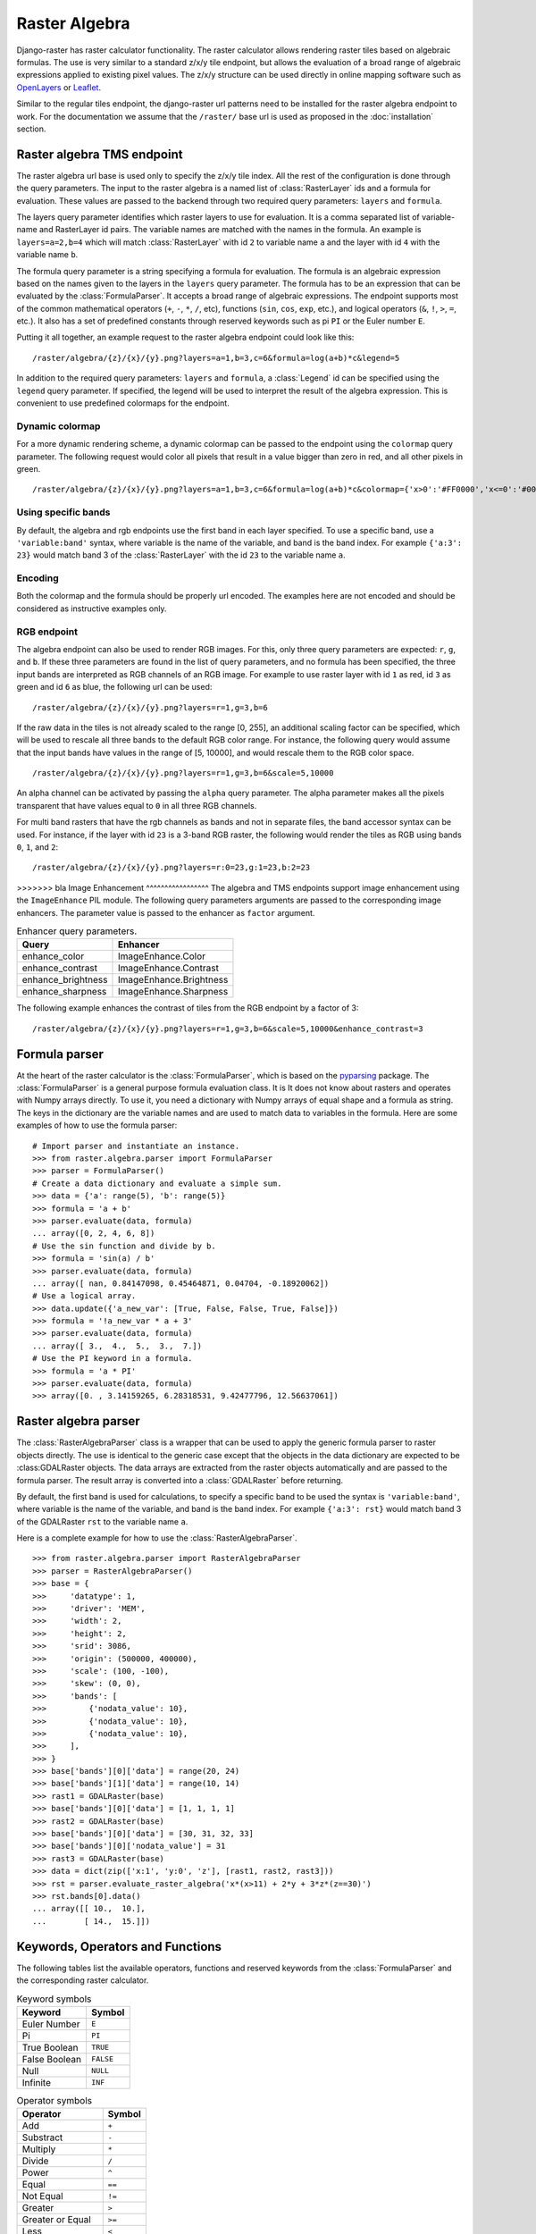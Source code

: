 ==============
Raster Algebra
==============
Django-raster has raster calculator functionality. The raster calculator
allows rendering raster tiles based on algebraic formulas. The use is very
similar to a standard z/x/y tile endpoint, but allows the evaluation of
a broad range of algebraic expressions applied to existing pixel values.
The z/x/y structure can be used directly in online mapping software such
as `OpenLayers`__ or `Leaflet`__.

Similar to the regular tiles endpoint, the django-raster url patterns need
to be installed for the raster algebra endpoint to work. For the documentation
we assume that the ``/raster/`` base url is used as proposed in the
:doc:`installation` section.

Raster algebra TMS endpoint
---------------------------
The raster algebra url base is used only to specify the z/x/y tile index. All
the rest of the configuration is done through the query parameters. The input
to the raster algebra is a named list of :class:`RasterLayer` ids and a formula
for evaluation. These values are passed to the backend through two required
query parameters: ``layers`` and ``formula``.

The layers query parameter identifies which raster layers to use for evaluation.
It is a comma separated list of variable-name and RasterLayer id pairs. The
variable names are matched with the names in the formula. An example is
``layers=a=2,b=4`` which will match :class:`RasterLayer` with id ``2`` to variable
name ``a`` and the layer with id ``4`` with the variable name ``b``.

The formula query parameter is a string specifying a formula for evaluation.
The formula is an algebraic expression based on the names given to the layers
in the ``layers`` query parameter.  The formula has to be an expression that
can be evaluated by the :class:`FormulaParser`. It accepts a broad range of
algebraic expressions. The endpoint supports most of the common mathematical
operators (``+``, ``-``, ``*``, ``/``, etc), functions (``sin``, ``cos``,
``exp``, etc.), and logical operators (``&``, ``!``, ``>``, ``=``, etc.).
It also has a set of predefined constants through reserved keywords such
as pi ``PI`` or the Euler number ``E``.

Putting it all together, an example request to the raster algebra endpoint
could look like this:

::

    /raster/algebra/{z}/{x}/{y}.png?layers=a=1,b=3,c=6&formula=log(a+b)*c&legend=5

In addition to the required query parameters: ``layers`` and ``formula``, a
:class:`Legend` id can be specified using the ``legend`` query parameter.
If specified, the legend will be used to interpret the result of the algebra
expression. This is convenient to use predefined colormaps for the endpoint.

__ http://openlayers.org/
__ http://leafletjs.com/

Dynamic colormap
^^^^^^^^^^^^^^^^
For a more dynamic rendering scheme, a dynamic colormap can be passed to the
endpoint using the ``colormap`` query parameter. The following request would
color all pixels that result in a value bigger than zero in red, and all other
pixels in green.

::

    /raster/algebra/{z}/{x}/{y}.png?layers=a=1,b=3,c=6&formula=log(a+b)*c&colormap={'x>0':'#FF0000','x<=0':'#00FF00'}

Using specific bands
^^^^^^^^^^^^^^^^^^^^
By default, the algebra and rgb endpoints use the first band in each layer
specified. To use a specific band, use a ``'variable:band'`` syntax, where
variable is the name of the variable, and band is the band index. For example
``{'a:3': 23}`` would match band 3 of the :class:`RasterLayer` with the id
``23`` to the variable name ``a``.

Encoding
^^^^^^^^
Both the colormap and the formula should be properly url encoded. The
examples here are not encoded and should be considered as instructive
examples only.

RGB endpoint
^^^^^^^^^^^^
The algebra endpoint can also be used to render RGB images. For this, only
three query parameters are expected: ``r``, ``g``, and ``b``. If these
three parameters are found in the list of query parameters, and no formula
has been specified, the three input bands are interpreted as RGB channels
of an RGB image. For example to use raster layer with id ``1`` as red,
id ``3`` as green and id ``6`` as blue, the following url can be used:

::

    /raster/algebra/{z}/{x}/{y}.png?layers=r=1,g=3,b=6

If the raw data in the tiles is not already scaled to the range [0, 255], an
additional scaling factor can be specified, which will be used to rescale
all three bands to the default RGB color range. For instance, the following
query would assume that the input bands have values in the range of
[5, 10000], and would rescale them to the RGB color space.

::

    /raster/algebra/{z}/{x}/{y}.png?layers=r=1,g=3,b=6&scale=5,10000

An alpha channel can be activated by passing the ``alpha`` query parameter. The
alpha parameter makes all the pixels transparent that have values equal to
``0`` in all three RGB channels.

For multi band rasters that have the rgb channels as bands and not in separate
files, the band accessor syntax can be used. For instance, if the layer with id
``23`` is a 3-band RGB raster, the following would render the tiles as RGB
using bands ``0``, ``1``, and ``2``:

::

    /raster/algebra/{z}/{x}/{y}.png?layers=r:0=23,g:1=23,b:2=23

>>>>>>> bla
Image Enhancement
^^^^^^^^^^^^^^^^^
The algebra and TMS endpoints support image enhancement using the
``ImageEnhance`` PIL module. The following query parameters arguments
are passed to the corresponding image enhancers. The parameter value
is passed to the enhancer as ``factor`` argument.

.. table:: Enhancer query parameters.

    ================== =======================
    Query              Enhancer
    ================== =======================
    enhance_color      ImageEnhance.Color
    enhance_contrast   ImageEnhance.Contrast
    enhance_brightness ImageEnhance.Brightness
    enhance_sharpness  ImageEnhance.Sharpness
    ================== =======================

The following example enhances the contrast of tiles from the RGB endpoint by a
factor of 3:
::

    /raster/algebra/{z}/{x}/{y}.png?layers=r=1,g=3,b=6&scale=5,10000&enhance_contrast=3

Formula parser
--------------
At the heart of the raster calculator is the :class:`FormulaParser`, which
is based on the pyparsing__ package. The :class:`FormulaParser` is a general
purpose formula evaluation class. It is It does not know about rasters and
operates with Numpy arrays directly. To use it, you need a dictionary with
Numpy arrays of equal shape and a formula as string. The keys in the dictionary
are the variable names and are used to match data to variables in the formula.
Here are some examples of how to use the formula parser:
::

    # Import parser and instantiate an instance.
    >>> from raster.algebra.parser import FormulaParser
    >>> parser = FormulaParser()
    # Create a data dictionary and evaluate a simple sum.
    >>> data = {'a': range(5), 'b': range(5)}
    >>> formula = 'a + b'
    >>> parser.evaluate(data, formula)
    ... array([0, 2, 4, 6, 8])
    # Use the sin function and divide by b.
    >>> formula = 'sin(a) / b'
    >>> parser.evaluate(data, formula)
    ... array([ nan, 0.84147098, 0.45464871, 0.04704, -0.18920062])
    # Use a logical array.
    >>> data.update({'a_new_var': [True, False, False, True, False]})
    >>> formula = '!a_new_var * a + 3'
    >>> parser.evaluate(data, formula)
    ... array([ 3.,  4.,  5.,  3.,  7.])
    # Use the PI keyword in a formula.
    >>> formula = 'a * PI'
    >>> parser.evaluate(data, formula)
    >>> array([0. , 3.14159265, 6.28318531, 9.42477796, 12.56637061])

__ http://pyparsing.wikispaces.com/


Raster algebra parser
---------------------
The :class:`RasterAlgebraParser` class is a wrapper that can be used to apply
the generic formula parser to raster objects directly. The use is identical
to the generic case except that the objects in the data dictionary are expected
to be :class:GDALRaster objects. The data arrays are extracted from the raster
objects automatically and are passed to the formula parser. The result array is
converted into a :class:`GDALRaster` before returning.

By default, the first band is used for calculations, to specify a specific band
to be used the syntax is ``'variable:band'``, where variable is the name of the
variable, and band is the band index. For example ``{'a:3': rst}`` would match
band 3 of the GDALRaster ``rst`` to the variable name ``a``.

Here is a complete example for how to use the :class:`RasterAlgebraParser`.
::

    >>> from raster.algebra.parser import RasterAlgebraParser
    >>> parser = RasterAlgebraParser()
    >>> base = {
    >>>     'datatype': 1,
    >>>     'driver': 'MEM',
    >>>     'width': 2,
    >>>     'height': 2,
    >>>     'srid': 3086,
    >>>     'origin': (500000, 400000),
    >>>     'scale': (100, -100),
    >>>     'skew': (0, 0),
    >>>     'bands': [
    >>>         {'nodata_value': 10},
    >>>         {'nodata_value': 10},
    >>>         {'nodata_value': 10},
    >>>     ],
    >>> }
    >>> base['bands'][0]['data'] = range(20, 24)
    >>> base['bands'][1]['data'] = range(10, 14)
    >>> rast1 = GDALRaster(base)
    >>> base['bands'][0]['data'] = [1, 1, 1, 1]
    >>> rast2 = GDALRaster(base)
    >>> base['bands'][0]['data'] = [30, 31, 32, 33]
    >>> base['bands'][0]['nodata_value'] = 31
    >>> rast3 = GDALRaster(base)
    >>> data = dict(zip(['x:1', 'y:0', 'z'], [rast1, rast2, rast3]))
    >>> rst = parser.evaluate_raster_algebra('x*(x>11) + 2*y + 3*z*(z==30)')
    >>> rst.bands[0].data()
    ... array([[ 10.,  10.],
    ...        [ 14.,  15.]])

Keywords, Operators and Functions
---------------------------------
The following tables list the available operators, functions and reserved
keywords from the :class:`FormulaParser` and the corresponding raster
calculator.

.. table:: Keyword symbols

    ============= =========
    Keyword       Symbol
    ============= =========
    Euler Number  ``E``
    Pi            ``PI``
    True Boolean  ``TRUE``
    False Boolean ``FALSE``
    Null          ``NULL``
    Infinite      ``INF``
    ============= =========

.. table:: Operator symbols

    ======================== ============
    Operator                 Symbol
    ======================== ============
    Add                      ``+``
    Substract                ``-``
    Multiply                 ``*``
    Divide                   ``/``
    Power                    ``^``
    Equal                    ``==``
    Not Equal                ``!=``
    Greater                  ``>``
    Greater or Equal         ``>=``
    Less                     ``<``
    Less or Equal            ``<=``
    Logical Or               ``|``
    Logial And               ``&``
    Logcal Not               ``!``
    Fill Nodata Values       ``~``
    Unary And                ``+``
    Unary Minus              ``-``
    Unary Not                ``!``
    ======================== ============

.. table:: Function symbols

    ======================== ============
    Function                 Symbol
    ======================== ============
    Sinus                    ``sin``
    Cosinus                  ``cos``
    Tangens                  ``tan``
    Natural Logarithm        ``log``
    Exponential Function     ``exp``
    Absolute Value           ``abs``
    Integer                  ``int``
    Round                    ``round``
    Sign                     ``sign``
    Minimum                  ``min``
    Maximum                  ``max``
    Mean                     ``mean``
    Median                   ``median``
    Standard Deviation       ``std``
    Sum                      ``sum``
    ======================== ============
